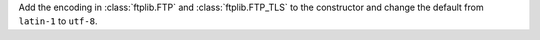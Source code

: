 Add the encoding in :class:`ftplib.FTP` and :class:`ftplib.FTP_TLS` to the
constructor and change the default from ``latin-1`` to ``utf-8``.
